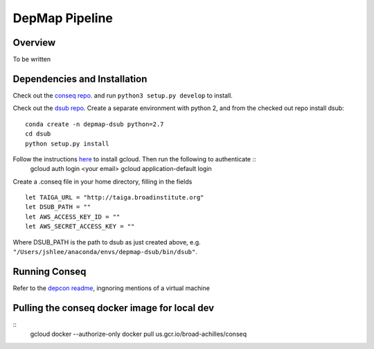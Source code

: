 ===============================
DepMap Pipeline
===============================


Overview
-------------------------------
To be written


Dependencies and Installation
-------------------------------
Check out the `conseq repo <https://stash.broadinstitute.org/projects/CPDS/repos/conseq/browse>`_. and run ``python3 setup.py develop`` to install.

Check out the `dsub repo <https://github.com/googlegenomics/dsub>`_.
Create a separate environment with python 2, and from the checked out repo install dsub::
	conda create -n depmap-dsub python=2.7
	cd dsub
	python setup.py install

Follow the instructions `here <https://cloud.google.com/sdk/downloads#interactive>`_ to install gcloud. Then run the following to authenticate ::
	gcloud auth login <your email>
	gcloud application-default login

Create a .conseq file in your home directory, filling in the fields ::

	let TAIGA_URL = "http://taiga.broadinstitute.org"
	let DSUB_PATH = ""
	let AWS_ACCESS_KEY_ID = ""
	let AWS_SECRET_ACCESS_KEY = ""

Where DSUB_PATH is the path to dsub as just created above, e.g. ``"/Users/jshlee/anaconda/envs/depmap-dsub/bin/dsub"``.

Running Conseq
-------------------------------
Refer to the `depcon readme <https://stash.broadinstitute.org/projects/CPDS/repos/depcon/browse?at=refs%2Fheads%2Fmulti-context>`_, ingnoring mentions of a virtual machine

Pulling the conseq docker image for local dev
---------------------------------------------
::
	gcloud docker --authorize-only
	docker pull us.gcr.io/broad-achilles/conseq

